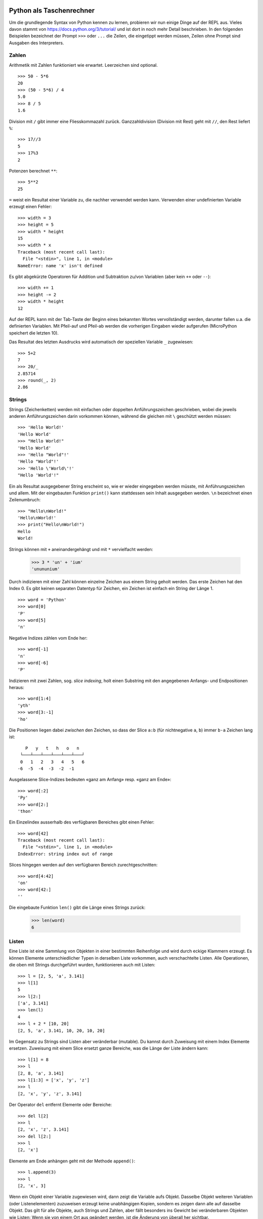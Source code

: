 Python als Taschenrechner
=========================

Um die grundlegende Syntax von Python kennen zu lernen, probieren wir nun einige Dinge auf der REPL aus. Vieles davon stammt von https://docs.python.org/3/tutorial/ und ist dort in noch mehr Detail beschrieben. In den folgenden Beispielen bezeichnet der Prompt ``>>>`` oder ``...`` die Zeilen, die eingetippt werden müssen, Zeilen ohne Prompt sind Ausgaben des Interpreters.

Zahlen
------

Arithmetik mit Zahlen funktioniert wie erwartet. Leerzeichen sind optional. ::

   >>> 50 - 5*6
   20
   >>> (50 - 5*6) / 4
   5.0
   >>> 8 / 5
   1.6

Division mit ``/`` gibt immer eine Fliesskommazahl zurück. Ganzzahldivision (Division mit Rest) geht mit ``//``, den Rest liefert ``%``::

   >>> 17//3
   5
   >>> 17%3
   2

Potenzen berechnet ``**``::

   >>> 5**2
   25

``=`` weist ein Resultat einer Variable zu, die nachher verwendet werden kann. Verwenden einer undefinierten Variable erzeugt einen Fehler::

   >>> width = 3
   >>> height = 5
   >>> width * height
   15
   >>> width * x
   Traceback (most recent call last):
     File "<stdin>", line 1, in <module>
   NameError: name 'x' isn't defined

Es gibt abgekürzte Operatoren für Addition und Subtraktion zu/von Variablen (aber kein ``++`` oder ``--``)::

   >>> width += 1
   >>> height -= 2
   >>> width * height
   12

Auf der REPL kann mit der Tab-Taste der Beginn eines bekannten Wortes vervollständigt werden, darunter fallen u.a. die definierten Variablen. Mit Pfeil-auf und Pfeil-ab werden die vorherigen Eingaben wieder aufgerufen (MicroPython speichert die letzten 10).

Das Resultat des letzten Ausdrucks wird automatisch der speziellen Variable ``_`` zugewiesen::

   >>> 5+2
   7
   >>> 20/_
   2.85714
   >>> round(_, 2)
   2.86

Strings
-------

Strings (Zeichenketten) werden mit einfachen oder doppelten Anführungszeichen geschrieben, wobei die jeweils anderen Anführungszeichen darin vorkommen können, während die gleichen mit ``\`` geschützt werden müssen::

   >>> 'Hello World!'
   'Hello World'
   >>> "Hello World!"
   'Hello World'
   >>> 'Hello "World"!'
   'Hello "World"!'
   >>> 'Hello \'World\'!'
   "Hello 'World'!"

Ein als Resultat ausgegebener String erscheint so, wie er wieder eingegeben werden müsste, mit Anführungszeichen und allem. Mit der eingebauten Funktion ``print()`` kann stattdessen sein Inhalt ausgegeben werden. ``\n`` bezeichnet einen Zeilenumbruch::

   >>> "Hello\nWorld!"
   'Hello\nWorld!'
   >>> print("Hello\nWorld!")
   Hello
   World!

Strings können mit ``+`` aneinandergehängt und mit ``*`` vervielfacht werden:

   >>> 3 * 'un' + 'ium'
   'unununium'

Durch indizieren mit einer Zahl können einzelne Zeichen aus einem String geholt werden. Das erste Zeichen hat den Index 0. Es gibt keinen separaten Datentyp für Zeichen, ein Zeichen ist einfach ein String der Länge 1. ::

   >>> word = 'Python'
   >>> word[0]
   'P'
   >>> word[5]
   'n'

Negative Indizes zählen vom Ende her::

   >>> word[-1]
   'n'
   >>> word[-6]
   'P'

Indizieren mit zwei Zahlen, sog. *slice indexing*, holt einen Substring mit den angegebenen Anfangs- und Endpositionen heraus::

   >>> word[1:4]
   'yth'
   >>> word[3:-1]
   'ho'

Die Positionen liegen dabei *zwischen* den Zeichen, so dass der Slice ``a:b`` (für nichtnegative ``a``, ``b``) immer ``b-a`` Zeichen lang ist::

      P   y   t   h   o   n  
    └───┴───┴───┴───┴───┴───┘
    0   1   2   3   4   5   6
   -6  -5  -4  -3  -2  -1

Ausgelassene Slice-Indizes bedeuten «ganz am Anfang» resp. «ganz am Ende»::

   >>> word[:2]
   'Py'
   >>> word[2:]
   'thon'

Ein Einzelindex ausserhalb des verfügbaren Bereiches gibt einen Fehler::

   >>> word[42]
   Traceback (most recent call last):
     File "<stdin>", line 1, in <module>
   IndexError: string index out of range

Slices hingegen werden auf den verfügbaren Bereich zurechtgeschnitten::

   >>> word[4:42]
   'on'
   >>> word[42:]
   ''

Die eingebaute Funktion ``len()`` gibt die Länge eines Strings zurück:

   >>> len(word)
   6

Listen
------

Eine Liste ist eine Sammlung von Objekten in einer bestimmten Reihenfolge und wird durch eckige Klammern erzeugt. Es können Elemente unterschiedlicher Typen in derselben Liste vorkommen, auch verschachtelte Listen. Alle Operationen, die oben mit Strings durchgeführt wurden, funktionieren auch mit Listen::

   >>> l = [2, 5, 'a', 3.141]
   >>> l[1]
   5
   >>> l[2:]
   ['a', 3.141]
   >>> len(l)
   4
   >>> l + 2 * [10, 20]
   [2, 5, 'a', 3.141, 10, 20, 10, 20]

Im Gegensatz zu Strings sind Listen aber veränderbar (mutable). Du kannst durch Zuweisung mit einem Index Elemente ersetzen. Zuweisung mit einem Slice ersetzt ganze Bereiche, was die Länge der Liste ändern kann::

   >>> l[1] = 8
   >>> l
   [2, 8, 'a', 3.141]
   >>> l[1:3] = ['x', 'y', 'z']
   >>> l
   [2, 'x', 'y', 'z', 3.141]

Der Operator ``del`` entfernt Elemente oder Bereiche::

   >>> del l[2]
   >>> l
   [2, 'x', 'z', 3.141]
   >>> del l[2:]
   >>> l
   [2, 'x']

Elemente am Ende anhängen geht mit der Methode ``append()``::

   >>> l.append(3)
   >>> l
   [2, 'x', 3]

Wenn ein Objekt einer Variable zugewiesen wird, dann zeigt die Variable aufs Objekt. Dasselbe Objekt weiteren Variablen (oder Listenelementen) zuzuweisen erzeugt keine unabhängigen Kopien, sondern es zeigen dann alle auf dasselbe Objekt. Das gilt für alle Objekte, auch Strings und Zahlen, aber fällt besonders ins Gewicht bei veränderbaren Objekten wie Listen: Wenn sie von einem Ort aus geändert werden, ist die Änderung von überall her sichtbar. ::

  >>> m = l
  >>> m[2] = 'hey'
  >>> l
  [2, 'x', 'hey']

Um das zu vermeiden und stattdessen mehrere unabhängig voneinander veränderbare Listen zu erhalten, muss explizit eine Kopie gemacht werden. Das kann mittels Slice ohne Anfang und Ende erreicht werden, da slicen immmer eine neue Liste erzeugt. Es handelt sich hier um eine *shallow copy*, d.h. die Elemente werden nicht kopiert. ::

  >>> n = l[:]
  >>> n
  [2, 'x', 'hey']
  >>> n[2] = 'ho'
  >>> n
  [2, 'x', 'ho']
  >>> l
  [2, 'x', 'hey']

Tuples
------

Tuples funktionieren ähnlich wie Listen, sind aber unveränderbar (immutable). Sie werden z.B. verwendet, um mehrere Werte aus einer Funktion zurück zu geben. Wir werden später Anwendungen dafür sehen. Tuples werden durch runde statt eckige Klammern erzeugt::

   >>> t = (3, 4, [5, 6])
   >>> t[1]
   4

Dictionaries
------------

Ein Dictionary ist eine ungeordnete Sammlung von Schlüssel-Wert-Paaren. Im Gegensatz zur Liste, wo ein Element durch seine numerische Position identifiziert wird, wird in einem Dictionary ein Element durch seinen Schlüssel identifiziert, welcher ein beliebiges unveränderbares Objekt sein kann, z.B. ein String. Jeder Schlüssel kann höchstens ein Mal im Dictionary vorkommen, eine Zuweisung eines neuen Wertes an einen existierenden Schlüssel überschreibt den bisherigen Wert. Dictionaries werden durch geschweifte Klammern erzeugt::

   >>> d = { 'eins': 1, 'zwei': 2, 3: 'drei' }
   >>> d
   {'eins': 1, 'zwei': 2, 3: 'drei'}
   >>> d['zwei']
   2
   >>> d['vier'] = 4.0
   >>> d
   {'eins': 1, 'zwei': 2, 'vier': 4.0, 3: 'drei'}
   >>> d[3] = 'DREI'
   >>> d
   {'eins': 1, 'zwei': 2, 'vier': 4.0, 3: 'DREI'}

Typkonversion
-------------

Alle bisher besprochenen Datentypen existieren als Funktion, die die Umwandlung aus einem anderen Datentyp übernimmt::

   >>> str(5.00)
   '5.0'
   >>> float('5.00')
   5.0
   >>> int(5.6)
   5
   >>> tuple([7, 8])
   (7, 8)
   >>> list((9, 10))
   [9, 10]
   >>> list('ha!')
   ['h', 'a', '!']
   >>> dict([('a', 'b'), (2, 3)])
   {'a': 'b', 2: 3}

Für mehr Einflussmöglichkeiten bei der Konversion von Zahlen nach Strings gibt es die String-Methode :py:meth:`~str.format()`, siehe Dokumentation (wir brauchen sie hier nicht).

Vergleiche und Boolesche Logik
------------------------------

Es stehen die üblichen Vergleichsoperatoren ``<``, ``<=``, ``==``, ``>=``, ``>``, ``!=`` zur Verfügung. Für Strings vergleichen sie lexikographisch. Sie geben einen Booleschen Wert zurück. Die Booleschen Werte heissen ``True`` und ``False`` (beachte die Grossschreibung). ::

   >>> 5 <= 2
   False
   >>> 'Az' > 'Aa'
   True
   >>> 'a' + 'b' == 'ab'
   True
   >>> 'a' + 'b' != 'abc'
   True

Vergleiche können hintereinandergereiht werden, es müssen dann alle davon erfüllt sein (UND-Verknüpfung)::

   >>> 3 < 2 < 5
   False
   >>> 3 < 4 < 5
   True
   >>> 3 < 8 < 5
   False

Die Operatoren für logische Verknüpfungen heissen ``and``, ``or`` und ``not``::

	>>> True and True
	True
	>>> False or True
	True
	>>> not True
	False

``if``-Entscheidungen
---------------------

Das ``if``-Statement gibt die generelle Form der Kontrollstrukturen in Python vor. Nach ``if`` kommt die Bedingung, dann ein Doppelpunkt, der den folgenden Block einführt, dann eingerückt die kontrollierten Zeilen. Die Einrückung ist nicht wie bei anderen Sprachen nur zur Übersichtlichkeit für menschliche Leser da, sondern sie definiert den Block! Dafür braucht es keine geschweiften Klammern oder andere Beginn-/Ende-Zeichen. Ob mit Tabs oder Spaces eingerückt und mit wievielen davon ist egal, es muss nur im ganzen Block konsistent sein. Auf der REPL wird die Einrückung automatisch vorgeschlagen und mit dem Prompt ``...`` angegeben, dass noch weitere Zeilen erwartet werden. Um die Eingabe abzuschliessen, wird da eine ausgerückte leere Zeile eingegeben. ::

   >>> i = 5
   >>> if i > 2:
   ...     print('yep')
   ...     print(i)
   ...
   yep
   5

Der alternative Zweig wird mit ``else:`` und einem weiteren eingerückten Block angegeben::

   >>> if i > 10:
   ...     print('yep')
   ... else:
   ...     print('nope')
   ...
   nope

Funktionen aufrufen
-------------------

Wir haben schon einige der eingebauten Funktionen von Python verwendet, z.B. ``len()`` und ``print()``. Es gibt eine ganze Menge davon, sie sind im Kapitel *Built-in Functions* der Python-Standard-Library-Referenz aufgelistet: https://docs.python.org/3/library/functions.html. Das ist eine sehr wichtige Dokumentationsseite, und es empfiehlt sich, sie beim Programmieren stets griffbereit zu halten. Eine weiteres, ebenso wichtiges Kapitel ist im Übrigen *Built-in Types*, https://docs.python.org/3/library/stdtypes.html. Es beschreibt alle die oben behandelten Datentypen wie Strings und Listen und die damit möglichen Operationen, das sind viele mehr als hier behandelt. Auch diese Seite gehört zu den essentiellen Werkzeugen des Python-Programmierers.

Die Funktion ``print()`` kann mehrere Argumente nehmen, welche durch Komma getrennt angegeben werden. Die entsprechenden Werte werden dann in dieser Reihenfolge hintereinander ausgegeben. ::

   >>> print('Bring', i, 'Donuts!')
   Bring 5 Donuts!

Neben diesen durch ihre Position in der Argumentliste identifizierten Argumenten können manche Funktionen auch noch Argumente mit Namen nehmen, sog. *keyword arguments*. ``print()`` nimmt gemäss Dokumentation u.a. die optionalen Keywords ``sep`` und ``end``, welche die Trennung zwischen den einzelnen Elementen (standardmässig ein Space) sowie den Abschluss nach dem letzten Element (standardmässig ein Zeilenumbruch) angeben. Damit kann z.B. mit separaten ``print()``-Aufrufen auf dieselbe Zeile geschrieben werden::

   >>> if i < 10:
   ...     print('Bring', end=' ')
   ...     print(i, end='')
   ...     print(' Donuts', '!', sep='')
   ...
   Bring 5 Donuts!


.. _hello-world:

Hello World: LED blinken
========================

.. image:: feather-led.*
   :align: center

Die Funktionalität zum Zugriff auf Hardware ist im Modul ``machine`` zusammengefasst. Es ist dokumentiert auf http://docs.micropython.org/en/latest/library/machine.html. Um ein Modul zu benützen, muss es *importiert* werden. Das ``import``-Statement macht zwei Dinge:

1. Es führt den Python-Code aus, der das Modul definiert. Was solcher Code typischerweise macht, ist Funktionen und Klassen zu definieren.
2. Es macht unter dem importierten Namen das Modul-Objekt im aktuellen Kontext verfügbar, auf dem die in Schritt 1 definierten Funktionen und Klassen als Attribute verfügbar sind.

Schritt 1 wird nur beim erstmaligen Importieren ausgeführt, danach wird das Modul-Objekt im Speicher behalten.

GPIO-Pins (General Purpose Input/Output) werden durch die Klasse ``Pin`` aus dem Modul ``machine`` repräsentiert. ::

   >>> import machine
   >>> led = machine.Pin(16, machine.Pin.OUT)
   >>> led.value(1)
   >>> led.value(0)

Zum Blinken brauchen wir zusätzlich das Modul :py:mod:`time <micropython:utime>`. Es ist in MicroPython eine reduzierte Version des Moduls :py:mod:`python:time` der Python-Standard-Library. ::

   >>> import time
   >>> while True:
   ...     led.value(1)
   ...     time.sleep(0.5)
   ...     led.value(0)
   ...     time.sleep(0.5)
   ...

Mit ctrl-C auf der REPL kann aus der unendlichen Schleife ausgebrochen werden.

Es gibt auf dem Feather-Board noch eine LED, die mit Pin 0 verbunden ist, sowie auf dem ESP-12-Modul eine, die mit Pin 2 verbunden ist. Versuche auch diese anzusteuern.

Welche Module nebst ``machine`` und  ``time`` sonst noch verfügbar sind, lässt sich abfragen mit ::

   >>> help('modules')

Nachdem ein Modul importiert ist, kann ``help()`` auch Auskunft geben über seinen Inhalt::

  >>> help(machine)
